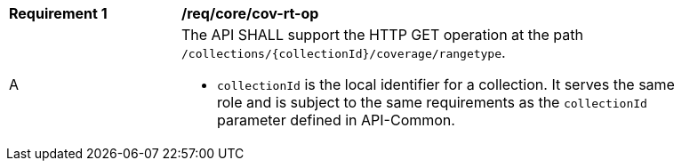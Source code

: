 [[req_core_cov-rt-op]]
[width="90%",cols="2,6a"]
|===
^|*Requirement {counter:req-id}* |*/req/core/cov-rt-op*
^|A |The API SHALL support the HTTP GET operation at the path `/collections/{collectionId}/coverage/rangetype`.

* `collectionId` is the local identifier for a collection. It serves the same role and is subject to the same requirements as the `collectionId` parameter defined in API-Common.
|===
